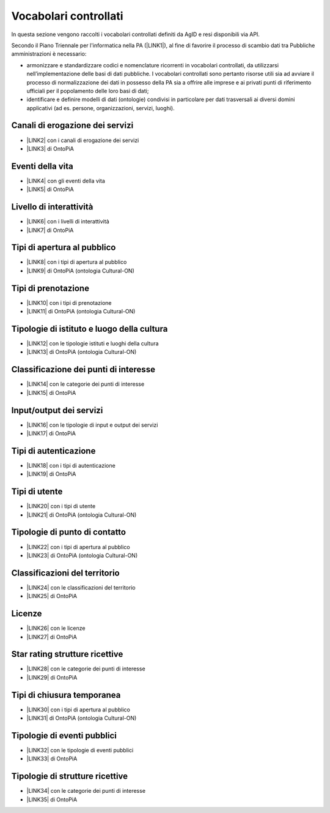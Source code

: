 
.. _h282c60404b5d3b3f6616483f4a507734:

Vocabolari controllati
**********************

In questa sezione vengono raccolti i vocabolari controllati definiti da AgID e resi disponibili via API.

Secondo il Piano Triennale per l'informatica nella PA (\ |LINK1|\ ), al fine di favorire il processo di scambio dati tra Pubbliche amministrazioni è necessario:

* armonizzare e standardizzare codici e nomenclature ricorrenti in vocabolari controllati, da utilizzarsi nell’implementazione delle basi di dati pubbliche. I vocabolari controllati sono pertanto risorse utili sia ad avviare il processo di normalizzazione dei dati in possesso della PA sia a offrire alle imprese e ai privati punti di riferimento ufficiali per il popolamento delle loro basi di dati;

* identificare e definire modelli di dati (ontologie) condivisi in particolare per dati trasversali ai diversi domini applicativi (ad es. persone, organizzazioni, servizi, luoghi).

.. _h2c1d74277104e41780968148427e:




.. _h3045482522249616250166916652326:

Canali di erogazione dei servizi
--------------------------------

* \ |LINK2|\  con i canali di erogazione dei servizi

* \ |LINK3|\   di OntoPiA

.. _h45715ef4522256a4743714a3e217c37:

Eventi della vita
-----------------

* \ |LINK4|\  con gli eventi della vita

* \ |LINK5|\  di OntoPiA

.. _h3f20517028d16355d4e40162d466be:

Livello di interattività
------------------------

* \ |LINK6|\  con i livelli di interattività

* \ |LINK7|\  di OntoPiA

.. _h667829767ca22235f1c6331521f4239:

Tipi di apertura al pubblico
----------------------------

* \ |LINK8|\  con i tipi di apertura al pubblico

* \ |LINK9|\  di OntoPiA (ontologia Cultural-ON)

.. _h7e556e37617f5671564a20104a593e3a:

Tipi di prenotazione
--------------------

* \ |LINK10|\  con i tipi di prenotazione

* \ |LINK11|\   di OntoPiA (ontologia Cultural-ON)

.. _h4e5f437e6a32773761761bc2e565e37:

Tipologie di istituto e luogo della cultura
-------------------------------------------

* \ |LINK12|\  con le tipologie istituti e luoghi della cultura

* \ |LINK13|\   di OntoPiA (ontologia Cultural-ON)

.. _h1c6e1863234c456a5403c2a6d7a65f:

Classificazione dei punti di interesse
--------------------------------------

* \ |LINK14|\  con le categorie dei punti di interesse

* \ |LINK15|\   di OntoPiA

.. _h506d32c1731566e64a18472e4b252b:

Input/output dei servizi
------------------------

* \ |LINK16|\  con le tipologie di input e output dei servizi

* \ |LINK17|\   di OntoPiA

.. _h3976214d1c401b7254715677633878:

Tipi di autenticazione
----------------------

* \ |LINK18|\  con i tipi di autenticazione

* \ |LINK19|\  di OntoPiA

.. _h287d9a70591843714c6431122f701b:

Tipi di utente
--------------

* \ |LINK20|\  con i tipi di utente

* \ |LINK21|\   di OntoPiA (ontologia Cultural-ON)

.. _h392b3d4319513d783f7925324776c45:

Tipologie di punto di contatto
------------------------------

* \ |LINK22|\  con i tipi di apertura al pubblico

* \ |LINK23|\   di OntoPiA (ontologia Cultural-ON)

.. _h694241403743333c33c636b59344c45:

Classificazioni del territorio
------------------------------

* \ |LINK24|\  con le classificazioni del territorio

* \ |LINK25|\  di OntoPiA

.. _h1e3f3813183424311827254079a6e27:

Licenze
-------

* \ |LINK26|\  con le licenze

* \ |LINK27|\   di OntoPiA

.. _h19156345391829321943694976163116:

Star rating strutture ricettive
-------------------------------

* \ |LINK28|\   con le categorie dei punti di interesse

* \ |LINK29|\   di OntoPiA

.. _h16352aa5337135928327b5311c6d12:

Tipi di chiusura temporanea
---------------------------

* \ |LINK30|\  con i tipi di apertura al pubblico

* \ |LINK31|\   di OntoPiA (ontologia Cultural-ON)

.. _h33484a76d336e792c5c1215571d5a13:

Tipologie di eventi pubblici
----------------------------

* \ |LINK32|\  con le tipologie di eventi pubblici

* \ |LINK33|\   di OntoPiA

.. _h6e375e39732f213c6a4677662657564a:

Tipologie di strutture ricettive
--------------------------------

* \ |LINK34|\   con le categorie dei punti di interesse

* \ |LINK35|\   di OntoPiA

.. bottom of content


.. |LINK1| raw:: html

    <a href="http://pianotriennale-ict.readthedocs.io/it/latest/doc/04_infrastrutture-immateriali.html#vocabolari-controllati-e-modelli-dati" target="_blank">cap. 4: Strutture immateriali</a>

.. |LINK2| raw:: html

    <a href="http://ontopa.opencontent.it/api/opendata/v2/content/search/classes%20%5Bcanale_di_erogazione_del_servizio%5D" target="_blank">API in formato JSON</a>

.. |LINK3| raw:: html

    <a href="https://github.com/italia/daf-ontologie-vocabolari-controllati/tree/master/VocabolariControllati/ClassificazioniPerServiziPubblici/CanaliErogazione" target="_blank">Vocabolario controllato</a>

.. |LINK4| raw:: html

    <a href="http://ontopa.opencontent.it/api/opendata/v2/content/search/classes%20%5Blife_event%5D" target="_blank">API in formato JSON</a>

.. |LINK5| raw:: html

    <a href="https://github.com/italia/daf-ontologie-vocabolari-controllati/tree/master/VocabolariControllati/ClassificazioneTerritorio" target="_blank">Vocabolario controllato</a>

.. |LINK6| raw:: html

    <a href="http://ontopa.opencontent.it/api/opendata/v2/content/search/classes%20%5Blivello_interattivita%5D" target="_blank">API in formato JSON</a>

.. |LINK7| raw:: html

    <a href="https://github.com/italia/daf-ontologie-vocabolari-controllati/tree/master/VocabolariControllati/ClassificazioniPerServiziPubblici/LivelliInterattivit%C3%A0" target="_blank">Vocabolario controllato</a>

.. |LINK8| raw:: html

    <a href="http://ontopa.opencontent.it/api/opendata/v2/content/search/classes%20%5B%20tipo_di_apertura_al_pubblico%5D" target="_blank">API in formato JSON</a>

.. |LINK9| raw:: html

    <a href="http://dati.beniculturali.it/cultural-ON/ITA.html#d4e3264" target="_blank">Vocabolario controllato</a>

.. |LINK10| raw:: html

    <a href="http://ontopa.opencontent.it/api/opendata/v2/content/search/classes%20%5B%20%20tipo_di_prenotazione%5D" target="_blank">API in formato JSON</a>

.. |LINK11| raw:: html

    <a href="http://dati.beniculturali.it/cultural-ON/ITA.html#d4e3565" target="_blank">Vocabolario controllato</a>

.. |LINK12| raw:: html

    <a href="http://ontopa.opencontent.it/api/opendata/v2/content/search/classes%20%5Btipologia_istituto_e_luogo_della_cultura%5D" target="_blank">API in formato JSON</a>

.. |LINK13| raw:: html

    <a href="http://dati.beniculturali.it/cultural-ON/ITA.html#d4e3617" target="_blank">Vocabolario controllato</a>

.. |LINK14| raw:: html

    <a href="http://ontopa.opencontent.it/api/opendata/v2/content/search/classes%20%5Bcategoria_punto_di_interesse%5D" target="_blank">API in formato JSON</a>

.. |LINK15| raw:: html

    <a href="https://github.com/italia/daf-ontologie-vocabolari-controllati/blob/master/VocabolariControllati/ClassificazioneCategoriePuntoInteresse/" target="_blank">Vocabolario controllato</a>

.. |LINK16| raw:: html

    <a href="http://ontopa.opencontent.it/api/opendata/v2/content/search/classes%20%5Binput_output%5D" target="_blank">API in formato JSON</a>

.. |LINK17| raw:: html

    <a href="https://github.com/italia/daf-ontologie-vocabolari-controllati/tree/master/VocabolariControllati/ClassificazioniPerServiziPubblici/InputOutputServizi" target="_blank">Vocabolario controllato</a>

.. |LINK18| raw:: html

    <a href="http://ontopa.opencontent.it/api/opendata/v2/content/search/classes%20%5Btipo_di_autenticazione%5D" target="_blank">API in formato JSON</a>

.. |LINK19| raw:: html

    <a href="https://github.com/italia/daf-ontologie-vocabolari-controllati/tree/master/VocabolariControllati/ClassificazioniPerServiziPubblici/TipiAutenticazione" target="_blank">Vocabolario controllato</a>

.. |LINK20| raw:: html

    <a href="http://ontopa.opencontent.it/api/opendata/v2/content/search/classes%20%5B%20%20tipo_di_utente%5D" target="_blank">API in formato JSON</a>

.. |LINK21| raw:: html

    <a href="http://dati.beniculturali.it/cultural-ON/ITA.html#d4e6306" target="_blank">Vocabolario controllato</a>

.. |LINK22| raw:: html

    <a href="http://ontopa.opencontent.it/api/opendata/v2/content/search/classes%20%5B%20tipo_punto_contatto%5D" target="_blank">API in formato JSON</a>

.. |LINK23| raw:: html

    <a href="http://dati.beniculturali.it/cultural-ON/ITA.html#d4e3969" target="_blank">Indicazioni</a>

.. |LINK24| raw:: html

    <a href="http://ontopa.opencontent.it/api/opendata/v2/content/search/classes%20%5Bclassificazione_del_territorio%5D" target="_blank">API in formato JSON</a>

.. |LINK25| raw:: html

    <a href="https://github.com/italia/daf-ontologie-vocabolari-controllati/tree/master/VocabolariControllati/ClassificazioneTerritorio" target="_blank">Vocabolario controllato</a>

.. |LINK26| raw:: html

    <a href="http://ontopa.opencontent.it/api/opendata/v2/content/search/classes%20%5Blicenza%5D" target="_blank">API in formato JSON</a>

.. |LINK27| raw:: html

    <a href="https://github.com/italia/daf-ontologie-vocabolari-controllati/tree/master/VocabolariControllati/Licenze" target="_blank">Vocabolario controllato</a>

.. |LINK28| raw:: html

    <a href="http://ontopa.opencontent.it/api/opendata/v2/content/search/classes%20%5Brating_struttura_ricettiva%5D" target="_blank">API in formato JSON</a>

.. |LINK29| raw:: html

    <a href="https://github.com/italia/daf-ontologie-vocabolari-controllati/blob/master/VocabolariControllati/ClassificazioniStruttureRicettive/StarRating.csv" target="_blank">Vocabolario controllato</a>

.. |LINK30| raw:: html

    <a href="http://ontopa.opencontent.it/api/opendata/v2/content/search/classes%20%5B%20tipo_di_chiusura_temporanea%5D" target="_blank">API in formato JSON</a>

.. |LINK31| raw:: html

    <a href="http://dati.beniculturali.it/cultural-ON/ITA.html#d4e6075" target="_blank">Vocabolario controllato</a>

.. |LINK32| raw:: html

    <a href="http://ontopa.opencontent.it/api/opendata/v2/content/search/classes%20%5Btipologia_di_evento_pubblico%5D" target="_blank">API in formato JSON</a>

.. |LINK33| raw:: html

    <a href="https://github.com/italia/daf-ontologie-vocabolari-controllati/tree/master/VocabolariControllati/TipiEventiPubblici" target="_blank">Vocabolario controllato</a>

.. |LINK34| raw:: html

    <a href="http://ontopa.opencontent.it/api/opendata/v2/content/search/classes%20%5Btipologia_di_strutture_ricettive%5D" target="_blank">API in formato JSON</a>

.. |LINK35| raw:: html

    <a href="https://github.com/italia/daf-ontologie-vocabolari-controllati/blob/master/VocabolariControllati/ClassificazioniStruttureRicettive/TipologiaStruttureRicettive.csv" target="_blank">Vocabolario controllato</a>

